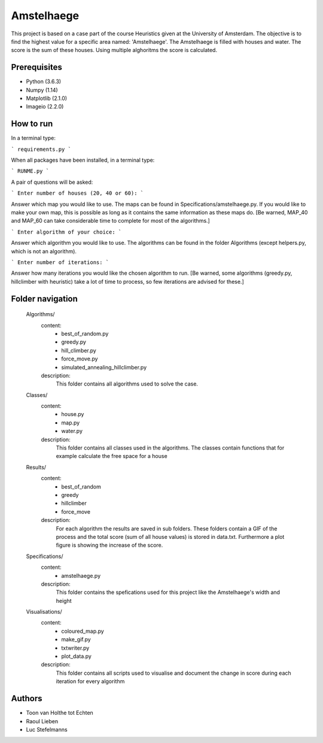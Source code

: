 ###########
Amstelhaege
###########

This project is based on a case part of the course Heuristics given at the University of Amsterdam. The objective is to find the highest value for a specific area named: 'Amstelhaege'. The Amstelhaege is filled with houses and water. The score is the sum of these houses. Using multiple alghoritms the score is calculated.  


Prerequisites
=============

* Python (3.6.3)

* Numpy (1.14)
    
* Matplotlib (2.1.0)

* Imageio (2.2.0)


How to run
=================

In a terminal type:

```
requirements.py
```

When all packages have been installed, in a terminal type:

```
RUNME.py
```

A pair of questions will be asked:

```
Enter number of houses (20, 40 or 60): 
```

Answer which map you would like to use. The maps can be found in Specifications/amstelhaege.py. If you would like to make your own map, this is possible as long as it contains the same information as these maps do. [Be warned, MAP_40 and MAP_60 can take considerable time to complete for most of the algorithms.]

```
Enter algorithm of your choice:
```

Answer which algorithm you would like to use. The algorithms can be found in the folder Algorithms (except helpers.py, which is not an algorithm).

```
Enter number of iterations: 
```

Answer how many iterations you would like the chosen algorithm to run. [Be warned, some algorithms (greedy.py, hillclimber with heuristic) take a lot of time to process, so few iterations are advised for these.]


    
Folder navigation
=======
    
    Algorithms/
        content:
            * best_of_random.py
            * greedy.py
            * hill_climber.py
            * force_move.py
            * simulated_annealing_hillclimber.py
        
        description:
            This folder contains all algorithms used to solve the case.


    Classes/
        content:
            * house.py
            * map.py
            * water.py
            
        description:
            This folder contains all classes used in the algorithms. The classes contain functions that for example calculate the free space for a house


    Results/
        content:
            * best_of_random
            * greedy
            * hillclimber
            * force_move
        
        description:    
            For each algorithm the results are saved in sub folders. These folders contain a GIF of the process and the total score (sum of all house values) is stored in data.txt. Furthermore a plot figure is showing the increase of the score.


    Specifications/
        content: 
            * amstelhaege.py
        
        description:
            This folder contains the spefications used for this project like the Amstelhaege's width and height


    Visualisations/
        content:
            * coloured_map.py
            * make_gif.py
            * txtwriter.py
            * plot_data.py
        
        description:
            This folder contains all scripts used to visualise and document the change in score during each iteration for every algorithm    
           
Authors
=======
* Toon van Holthe tot Echten
* Raoul Lieben
* Luc Stefelmanns





